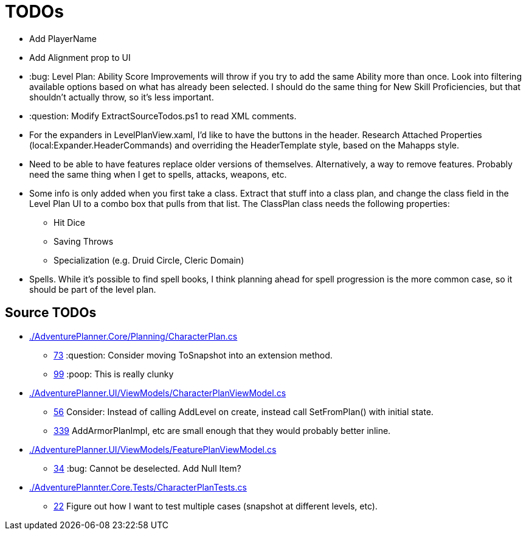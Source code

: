 ﻿= TODOs

* Add PlayerName
* Add Alignment prop to UI
* :bug: Level Plan: Ability Score Improvements will throw if you try to add the
  same Ability more than once. Look into filtering available options based on
  what has already been selected. I should do the same thing for New Skill
  Proficiencies, but that shouldn't actually throw, so it's less important.
* :question: Modify ExtractSourceTodos.ps1 to read XML comments.
* For the expanders in LevelPlanView.xaml, I'd like to have the buttons in the
  header. Research Attached Properties (local:Expander.HeaderCommands) and
  overriding the HeaderTemplate style, based on the Mahapps style.
* Need to be able to have features replace older versions of
  themselves. Alternatively, a way to remove features. Probably need the same
  thing when I get to spells, attacks, weapons, etc.
* Some info is only added when you first take a class. Extract that stuff into a
  class plan, and change the class field in the Level Plan UI to a combo box
  that pulls from that list. The ClassPlan class needs the following properties:
** Hit Dice
** Saving Throws
** Specialization (e.g. Druid Circle, Cleric Domain)
* Spells. While it's possible to find spell books, I think planning ahead for
  spell progression is the more common case, so it should be part of the level
  plan.

== Source TODOs

* link:./AdventurePlanner.Core/Planning/CharacterPlan.cs[]
** link:./AdventurePlanner.Core/Planning/CharacterPlan.cs#L73[73] :question: Consider moving ToSnapshot into an extension method.
** link:./AdventurePlanner.Core/Planning/CharacterPlan.cs#L99[99] :poop: This is really clunky
* link:./AdventurePlanner.UI/ViewModels/CharacterPlanViewModel.cs[]
** link:./AdventurePlanner.UI/ViewModels/CharacterPlanViewModel.cs#L56[56] Consider: Instead of calling AddLevel on create, instead call SetFromPlan() with initial state.
** link:./AdventurePlanner.UI/ViewModels/CharacterPlanViewModel.cs#L339[339] AddArmorPlanImpl, etc are small enough that they would probably better inline.
* link:./AdventurePlanner.UI/ViewModels/FeaturePlanViewModel.cs[]
** link:./AdventurePlanner.UI/ViewModels/FeaturePlanViewModel.cs#L34[34] :bug: Cannot be deselected. Add Null Item?
* link:./AdventurePlannter.Core.Tests/CharacterPlanTests.cs[]
** link:./AdventurePlannter.Core.Tests/CharacterPlanTests.cs#L22[22] Figure out how I want to test multiple cases (snapshot at different levels, etc).

